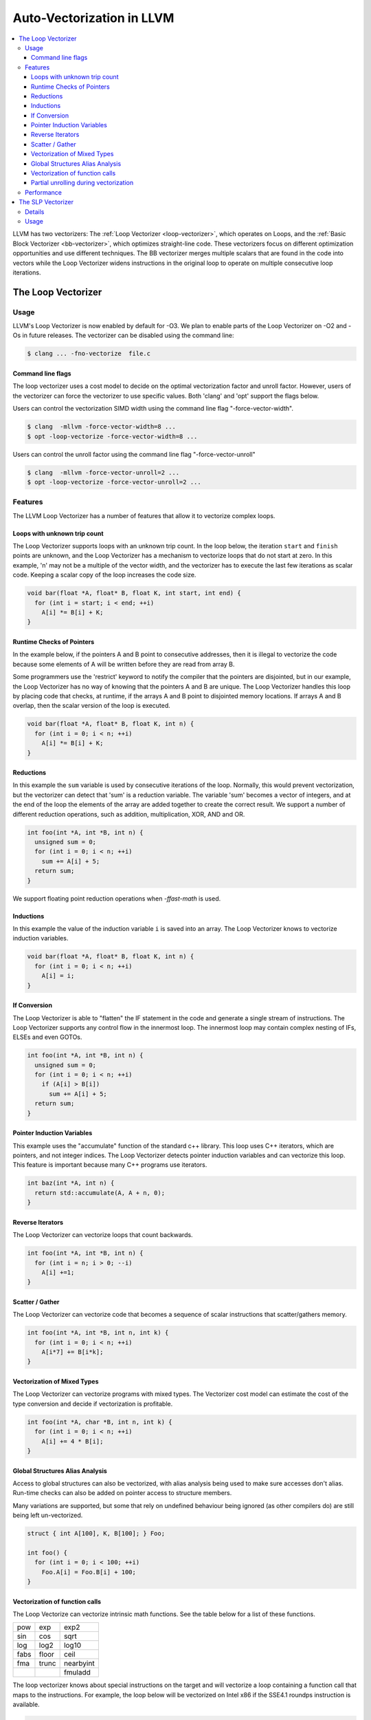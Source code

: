 ==========================
Auto-Vectorization in LLVM
==========================

.. contents::
   :local:

LLVM has two vectorizers: The :ref:`Loop Vectorizer <loop-vectorizer>`,
which operates on Loops, and the :ref:`Basic Block Vectorizer
<bb-vectorizer>`, which optimizes straight-line code. These vectorizers
focus on different optimization opportunities and use different techniques.
The BB vectorizer merges multiple scalars that are found in the code into
vectors while the Loop Vectorizer widens instructions in the original loop
to operate on multiple consecutive loop iterations.

.. _loop-vectorizer:

The Loop Vectorizer
===================

Usage
-----

LLVM's Loop Vectorizer is now enabled by default for -O3.
We plan to enable parts of the Loop Vectorizer on -O2 and -Os in future releases.
The vectorizer can be disabled using the command line:

.. code-block:: console

   $ clang ... -fno-vectorize  file.c

Command line flags
^^^^^^^^^^^^^^^^^^

The loop vectorizer uses a cost model to decide on the optimal vectorization factor
and unroll factor. However, users of the vectorizer can force the vectorizer to use
specific values. Both 'clang' and 'opt' support the flags below.

Users can control the vectorization SIMD width using the command line flag "-force-vector-width".

.. code-block:: console

  $ clang  -mllvm -force-vector-width=8 ...
  $ opt -loop-vectorize -force-vector-width=8 ...

Users can control the unroll factor using the command line flag "-force-vector-unroll"

.. code-block:: console

  $ clang  -mllvm -force-vector-unroll=2 ...
  $ opt -loop-vectorize -force-vector-unroll=2 ...

Features
--------

The LLVM Loop Vectorizer has a number of features that allow it to vectorize
complex loops.

Loops with unknown trip count
^^^^^^^^^^^^^^^^^^^^^^^^^^^^^

The Loop Vectorizer supports loops with an unknown trip count.
In the loop below, the iteration ``start`` and ``finish`` points are unknown,
and the Loop Vectorizer has a mechanism to vectorize loops that do not start
at zero. In this example, 'n' may not be a multiple of the vector width, and
the vectorizer has to execute the last few iterations as scalar code. Keeping
a scalar copy of the loop increases the code size.

.. code-block:: c++

  void bar(float *A, float* B, float K, int start, int end) {
    for (int i = start; i < end; ++i)
      A[i] *= B[i] + K;
  }

Runtime Checks of Pointers
^^^^^^^^^^^^^^^^^^^^^^^^^^

In the example below, if the pointers A and B point to consecutive addresses,
then it is illegal to vectorize the code because some elements of A will be
written before they are read from array B.

Some programmers use the 'restrict' keyword to notify the compiler that the
pointers are disjointed, but in our example, the Loop Vectorizer has no way of
knowing that the pointers A and B are unique. The Loop Vectorizer handles this
loop by placing code that checks, at runtime, if the arrays A and B point to
disjointed memory locations. If arrays A and B overlap, then the scalar version
of the loop is executed.

.. code-block:: c++

  void bar(float *A, float* B, float K, int n) {
    for (int i = 0; i < n; ++i)
      A[i] *= B[i] + K;
  }


Reductions
^^^^^^^^^^

In this example the ``sum`` variable is used by consecutive iterations of
the loop. Normally, this would prevent vectorization, but the vectorizer can
detect that 'sum' is a reduction variable. The variable 'sum' becomes a vector
of integers, and at the end of the loop the elements of the array are added
together to create the correct result. We support a number of different
reduction operations, such as addition, multiplication, XOR, AND and OR.

.. code-block:: c++

  int foo(int *A, int *B, int n) {
    unsigned sum = 0;
    for (int i = 0; i < n; ++i)
      sum += A[i] + 5;
    return sum;
  }

We support floating point reduction operations when `-ffast-math` is used.

Inductions
^^^^^^^^^^

In this example the value of the induction variable ``i`` is saved into an
array. The Loop Vectorizer knows to vectorize induction variables.

.. code-block:: c++

  void bar(float *A, float* B, float K, int n) {
    for (int i = 0; i < n; ++i)
      A[i] = i;
  }

If Conversion
^^^^^^^^^^^^^

The Loop Vectorizer is able to "flatten" the IF statement in the code and
generate a single stream of instructions. The Loop Vectorizer supports any
control flow in the innermost loop. The innermost loop may contain complex
nesting of IFs, ELSEs and even GOTOs.

.. code-block:: c++

  int foo(int *A, int *B, int n) {
    unsigned sum = 0;
    for (int i = 0; i < n; ++i)
      if (A[i] > B[i])
        sum += A[i] + 5;
    return sum;
  }

Pointer Induction Variables
^^^^^^^^^^^^^^^^^^^^^^^^^^^

This example uses the "accumulate" function of the standard c++ library. This
loop uses C++ iterators, which are pointers, and not integer indices.
The Loop Vectorizer detects pointer induction variables and can vectorize
this loop. This feature is important because many C++ programs use iterators.

.. code-block:: c++

  int baz(int *A, int n) {
    return std::accumulate(A, A + n, 0);
  }

Reverse Iterators
^^^^^^^^^^^^^^^^^

The Loop Vectorizer can vectorize loops that count backwards.

.. code-block:: c++

  int foo(int *A, int *B, int n) {
    for (int i = n; i > 0; --i)
      A[i] +=1;
  }

Scatter / Gather
^^^^^^^^^^^^^^^^

The Loop Vectorizer can vectorize code that becomes a sequence of scalar instructions 
that scatter/gathers memory.

.. code-block:: c++

  int foo(int *A, int *B, int n, int k) {
    for (int i = 0; i < n; ++i)
      A[i*7] += B[i*k];
  }

Vectorization of Mixed Types
^^^^^^^^^^^^^^^^^^^^^^^^^^^^

The Loop Vectorizer can vectorize programs with mixed types. The Vectorizer
cost model can estimate the cost of the type conversion and decide if
vectorization is profitable.

.. code-block:: c++

  int foo(int *A, char *B, int n, int k) {
    for (int i = 0; i < n; ++i)
      A[i] += 4 * B[i];
  }

Global Structures Alias Analysis
^^^^^^^^^^^^^^^^^^^^^^^^^^^^^^^^

Access to global structures can also be vectorized, with alias analysis being
used to make sure accesses don't alias. Run-time checks can also be added on
pointer access to structure members.

Many variations are supported, but some that rely on undefined behaviour being
ignored (as other compilers do) are still being left un-vectorized.

.. code-block:: c++

  struct { int A[100], K, B[100]; } Foo;

  int foo() {
    for (int i = 0; i < 100; ++i)
      Foo.A[i] = Foo.B[i] + 100;
  }

Vectorization of function calls
^^^^^^^^^^^^^^^^^^^^^^^^^^^^^^^

The Loop Vectorize can vectorize intrinsic math functions.
See the table below for a list of these functions.

+-----+-----+---------+
| pow | exp |  exp2   |
+-----+-----+---------+
| sin | cos |  sqrt   |
+-----+-----+---------+
| log |log2 |  log10  |
+-----+-----+---------+
|fabs |floor|  ceil   |
+-----+-----+---------+
|fma  |trunc|nearbyint|
+-----+-----+---------+
|     |     | fmuladd |
+-----+-----+---------+

The loop vectorizer knows about special instructions on the target and will
vectorize a loop containing a function call that maps to the instructions. For
example, the loop below will be vectorized on Intel x86 if the SSE4.1 roundps
instruction is available.

.. code-block:: c++

  void foo(float *f) {
    for (int i = 0; i != 1024; ++i)
      f[i] = floorf(f[i]);
  }

Partial unrolling during vectorization
^^^^^^^^^^^^^^^^^^^^^^^^^^^^^^^^^^^^^^

Modern processors feature multiple execution units, and only programs that contain a
high degree of parallelism can fully utilize the entire width of the machine. 
The Loop Vectorizer increases the instruction level parallelism (ILP) by 
performing partial-unrolling of loops.

In the example below the entire array is accumulated into the variable 'sum'.
This is inefficient because only a single execution port can be used by the processor.
By unrolling the code the Loop Vectorizer allows two or more execution ports
to be used simultaneously.

.. code-block:: c++

  int foo(int *A, int *B, int n) {
    unsigned sum = 0;
    for (int i = 0; i < n; ++i)
        sum += A[i];
    return sum;
  }

The Loop Vectorizer uses a cost model to decide when it is profitable to unroll loops.
The decision to unroll the loop depends on the register pressure and the generated code size. 

Performance
-----------

This section shows the the execution time of Clang on a simple benchmark:
`gcc-loops <http://llvm.org/viewvc/llvm-project/test-suite/trunk/SingleSource/UnitTests/Vectorizer/>`_.
This benchmarks is a collection of loops from the GCC autovectorization
`page <http://gcc.gnu.org/projects/tree-ssa/vectorization.html>`_ by Dorit Nuzman.

The chart below compares GCC-4.7, ICC-13, and Clang-SVN with and without loop vectorization at -O3, tuned for "corei7-avx", running on a Sandybridge iMac.
The Y-axis shows the time in msec. Lower is better. The last column shows the geomean of all the kernels.

.. image:: gcc-loops.png

And Linpack-pc with the same configuration. Result is Mflops, higher is better.

.. image:: linpack-pc.png

.. _slp-vectorizer:

The SLP Vectorizer
==================

Details
-------

The goal of SLP vectorization (a.k.a. superword-level parallelism) is
to combine similar independent instructions within simple control-flow regions
into vector instructions. Memory accesses, arithemetic operations, comparison
operations and some math functions can all be vectorized using this technique
(subject to the capabilities of the target architecture).

For example, the following function performs very similar operations on its
inputs (a1, b1) and (a2, b2). The basic-block vectorizer may combine these
into vector operations.

.. code-block:: c++

  void foo(int a1, int a2, int b1, int b2, int *A) {
    A[0] = a1*(a1 + b1)/b1 + 50*b1/a1;
    A[1] = a2*(a2 + b2)/b2 + 50*b2/a2;
  }


Usage
------

The SLP Vectorizer is not enabled by default, but it can be enabled
through clang using the command line flag:

.. code-block:: console

   $ clang -fslp-vectorize file.c

LLVM has a second phase basic block vectorization phase
which is more compile-time intensive (The BB vectorizer). This optimization
can be enabled through clang using the command line flag:

.. code-block:: console

   $ clang -fslp-vectorize-aggressive file.c


The SLP vectorizer is in early development stages but can already vectorize
and accelerate many programs in the LLVM test suite.

=======================   ============
Benchmark Name              Gain
=======================   ============
Misc/flops-7               -32.70%
Misc/matmul_f64_4x4        -23.23%
Olden/power                -21.45%
Misc/flops-4               -14.90%
ASC_Sequoia/AMGmk          -13.85%
TSVC/LoopRerolling-flt     -11.76%
Misc/flops-6               -9.70%
Misc/flops-5               -8.54%
Misc/flops                 -8.12%
TSVC/NodeSplitting-dbl     -6.96%
Misc-C++/sphereflake       -6.74%
Ptrdist/yacr2              -6.31%
=======================   ============

